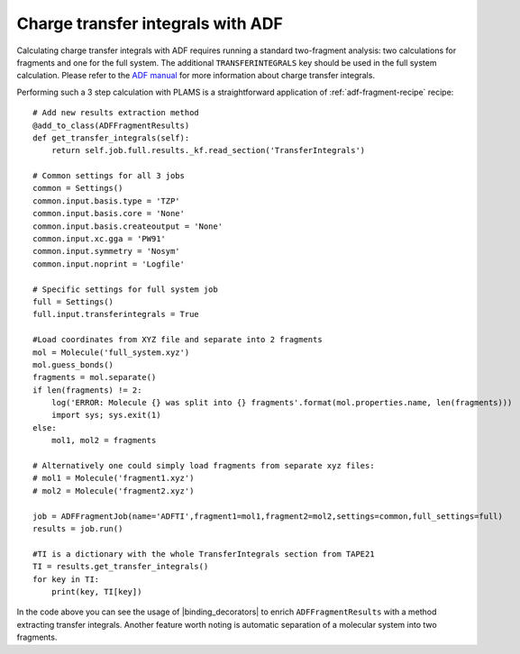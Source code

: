 Charge transfer integrals with ADF
----------------------------------

Calculating charge transfer integrals with ADF requires running a standard two-fragment analysis: two calculations for fragments and one for the full system.
The additional ``TRANSFERINTEGRALS`` key should be used in the full system calculation.
Please refer to the `ADF manual  <../../ADF/Input/Charge_transfer_integrals.html>`_ for more information about charge transfer integrals.

Performing such a 3 step calculation with PLAMS is a straightforward application of :ref:`adf-fragment-recipe` recipe::

    # Add new results extraction method
    @add_to_class(ADFFragmentResults)
    def get_transfer_integrals(self):
        return self.job.full.results._kf.read_section('TransferIntegrals')

    # Common settings for all 3 jobs
    common = Settings()
    common.input.basis.type = 'TZP'
    common.input.basis.core = 'None'
    common.input.basis.createoutput = 'None'
    common.input.xc.gga = 'PW91'
    common.input.symmetry = 'Nosym'
    common.input.noprint = 'Logfile'

    # Specific settings for full system job
    full = Settings()
    full.input.transferintegrals = True

    #Load coordinates from XYZ file and separate into 2 fragments
    mol = Molecule('full_system.xyz')
    mol.guess_bonds()
    fragments = mol.separate()
    if len(fragments) != 2:
        log('ERROR: Molecule {} was split into {} fragments'.format(mol.properties.name, len(fragments)))
        import sys; sys.exit(1)
    else:
        mol1, mol2 = fragments

    # Alternatively one could simply load fragments from separate xyz files:
    # mol1 = Molecule('fragment1.xyz')
    # mol2 = Molecule('fragment2.xyz')

    job = ADFFragmentJob(name='ADFTI',fragment1=mol1,fragment2=mol2,settings=common,full_settings=full)
    results = job.run()

    #TI is a dictionary with the whole TransferIntegrals section from TAPE21
    TI = results.get_transfer_integrals()
    for key in TI:
        print(key, TI[key])

In the code above you can see the usage of |binding_decorators| to enrich ``ADFFragmentResults`` with a method extracting transfer integrals.
Another feature worth noting is automatic separation of a molecular system into two fragments.
